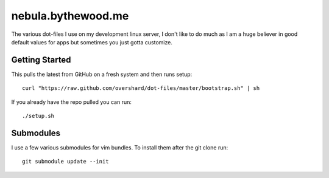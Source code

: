 nebula.bythewood.me
===================

The various dot-files I use on my development linux server, I don't like to do
much as I am a huge believer in good default values for apps but sometimes you
just gotta customize.


Getting Started
---------------

This pulls the latest from GitHub on a fresh system and then runs setup::

    curl "https://raw.github.com/overshard/dot-files/master/bootstrap.sh" | sh

If you already have the repo pulled you can run::

    ./setup.sh


Submodules
----------

I use a few various submodules for vim bundles. To install them after the git
clone run::

    git submodule update --init

